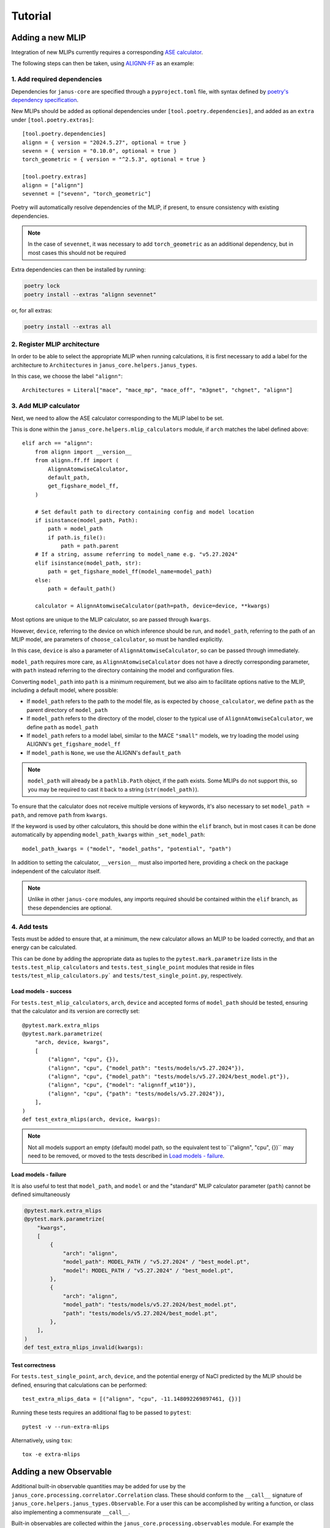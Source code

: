 ========
Tutorial
========

Adding a new MLIP
=================

Integration of new MLIPs currently requires a corresponding `ASE calculator <https://wiki.fysik.dtu.dk/ase/ase/calculators/calculators.html>`_.

The following steps can then be taken, using `ALIGNN-FF <https://github.com/usnistgov/alignn>`_ as an example:

1. Add required dependencies
----------------------------

Dependencies for ``janus-core`` are specified through a ``pyproject.toml`` file, with syntax defined by `poetry's dependency specification <https://python-poetry.org/docs/dependency-specification/>`_.

New MLIPs should be added as optional dependencies under ``[tool.poetry.dependencies]``, and added as an ``extra`` under ``[tool.poetry.extras]``::

    [tool.poetry.dependencies]
    alignn = { version = "2024.5.27", optional = true }
    sevenn = { version = "0.10.0", optional = true }
    torch_geometric = { version = "^2.5.3", optional = true }

    [tool.poetry.extras]
    alignn = ["alignn"]
    sevennet = ["sevenn", "torch_geometric"]

Poetry will automatically resolve dependencies of the MLIP, if present, to ensure consistency with existing dependencies.

.. note::
    In the case of ``sevennet``, it was necessary to add ``torch_geometric`` as an additional dependency, but in most cases this should not be required

Extra dependencies can then be installed by running:

.. code-block:: bash

    poetry lock
    poetry install --extras "alignn sevennet"

or, for all extras:

.. code-block:: bash

    poetry install --extras all


2. Register MLIP architecture
-----------------------------

In order to be able to select the appropriate MLIP when running calculations, it is first necessary to add a label for the architecture to ``Architectures`` in ``janus_core.helpers.janus_types``.

In this case, we choose the label ``"alignn"``::

    Architectures = Literal["mace", "mace_mp", "mace_off", "m3gnet", "chgnet", "alignn"]


3. Add MLIP calculator
----------------------

Next, we need to allow the ASE calculator corresponding to the MLIP label to be set.

This is done within the ``janus_core.helpers.mlip_calculators`` module, if ``arch`` matches the label defined above::

    elif arch == "alignn":
        from alignn import __version__
        from alignn.ff.ff import (
            AlignnAtomwiseCalculator,
            default_path,
            get_figshare_model_ff,
        )

        # Set default path to directory containing config and model location
        if isinstance(model_path, Path):
            path = model_path
            if path.is_file():
                path = path.parent
        # If a string, assume referring to model_name e.g. "v5.27.2024"
        elif isinstance(model_path, str):
            path = get_figshare_model_ff(model_name=model_path)
        else:
            path = default_path()

        calculator = AlignnAtomwiseCalculator(path=path, device=device, **kwargs)

Most options are unique to the MLIP calculator, so are passed through ``kwargs``.

However, ``device``, referring to the device on which inference should be run, and ``model_path``, referring to the path of an MLIP model, are parameters of ``choose_calculator``, so must be handled explicitly.

In this case, ``device`` is also a parameter of ``AlignnAtomwiseCalculator``, so can be passed through immediately.

``model_path`` requires more care, as ``AlignnAtomwiseCalculator`` does not have a directly corresponding parameter, with ``path`` instead referring to the directory containing the model and configuration files.

Converting ``model_path`` into ``path`` is a minimum requirement, but we also aim to facilitate options native to the MLIP, including a default model, where possible:

- If ``model_path`` refers to the path to the model file, as is expected by ``choose_calculator``, we define ``path`` as the parent directory of ``model_path``
- If ``model_path`` refers to the directory of the model, closer to the typical use of ``AlignnAtomwiseCalculator``, we define ``path`` as ``model_path``
- If ``model_path`` refers to a model label, similar to the MACE ``"small"`` models, we try loading the model using ALIGNN's ``get_figshare_model_ff``
- If ``model_path`` is ``None``, we use the ALIGNN's ``default_path``

.. note::
    ``model_path`` will already be a ``pathlib.Path`` object, if the path exists.
    Some MLIPs do not support this, so you may be required to cast it back to a string (``str(model_path)``).

To ensure that the calculator does not receive multiple versions of keywords, it's also necessary to set ``model_path = path``, and remove ``path`` from ``kwargs``.

If the keyword is used by other calculators, this should be done within the ``elif`` branch, but in most cases it can be done automatically by appending ``model_path_kwargs`` within ``_set_model_path``::

    model_path_kwargs = ("model", "model_paths", "potential", "path")

In addition to setting the calculator, ``__version__`` must also imported here, providing a check on the package independent of the calculator itself.

.. note::
    Unlike in other ``janus-core`` modules, any imports required should be contained within the ``elif`` branch, as these dependencies are optional.


4. Add tests
------------

Tests must be added to ensure that, at a minimum, the new calculator allows an MLIP to be loaded correctly, and that an energy can be calculated.

This can be done by adding the appropriate data as tuples to the ``pytest.mark.parametrize`` lists in the ``tests.test_mlip_calculators`` and ``tests.test_single_point`` modules
that reside in files ``tests/test_mlip_calculators.py``` and ``tests/test_single_point.py``, respectively.


Load models - success
^^^^^^^^^^^^^^^^^^^^^

For ``tests.test_mlip_calculators``, ``arch``, ``device`` and accepted forms of ``model_path`` should be tested, ensuring that the calculator and its version are correctly set::

    @pytest.mark.extra_mlips
    @pytest.mark.parametrize(
        "arch, device, kwargs",
        [
            ("alignn", "cpu", {}),
            ("alignn", "cpu", {"model_path": "tests/models/v5.27.2024"}),
            ("alignn", "cpu", {"model_path": "tests/models/v5.27.2024/best_model.pt"}),
            ("alignn", "cpu", {"model": "alignnff_wt10"}),
            ("alignn", "cpu", {"path": "tests/models/v5.27.2024"}),
        ],
    )
    def test_extra_mlips(arch, device, kwargs):

.. note::
    Not all models support an empty (default) model path, so the equivalent test to``("alignn", "cpu", {})`` may need to be removed, or moved to the tests described in `Load models - failure`_.

Load models - failure
^^^^^^^^^^^^^^^^^^^^^

It is also useful to test that ``model_path``, and ``model`` or and the "standard" MLIP calculator parameter (``path``) cannot be defined simultaneously

.. code-block:: python

    @pytest.mark.extra_mlips
    @pytest.mark.parametrize(
        "kwargs",
        [
            {
                "arch": "alignn",
                "model_path": MODEL_PATH / "v5.27.2024" / "best_model.pt",
                "model": MODEL_PATH / "v5.27.2024" / "best_model.pt",
            },
            {
                "arch": "alignn",
                "model_path": "tests/models/v5.27.2024/best_model.pt",
                "path": "tests/models/v5.27.2024/best_model.pt",
            },
        ],
    )
    def test_extra_mlips_invalid(kwargs):

Test correctness
^^^^^^^^^^^^^^^^

For ``tests.test_single_point``, ``arch``, ``device``, and the potential energy of NaCl predicted by the MLIP should be defined, ensuring that calculations can be performed::

    test_extra_mlips_data = [("alignn", "cpu", -11.148092269897461, {})]


Running these tests requires an additional flag to be passed to ``pytest``::

    pytest -v --run-extra-mlips

Alternatively, using ``tox``::

    tox -e extra-mlips

Adding a new Observable
=======================

Additional built-in observable quantities may be added for use by the ``janus_core.processing.correlator.Correlation`` class. These should conform to the ``__call__`` signature of ``janus_core.helpers.janus_types.Observable``. For a user this can be accomplished by writing a function, or class also implementing a commensurate ``__call__``.

Built-in observables are collected within the ``janus_core.processing.observables`` module. For example the ``janus_core.processing.observables.Stress`` observable allows a user to quickly setup a given correlation of stress tensor components (with and without the ideal gas contribution). An observable for the ``xy`` component is obtained without the ideal gas contribution as:

.. code-block:: python

    Stress("xy", False)

A new built-in observables can be implemented by a class with the method:

.. code-block:: python

   def __call__(self, atoms: Atoms, *args, **kwargs) -> float

The ``__call__`` should contain all the logic for obtaining some ``float`` value from an ``Atoms`` object, alongside optional positional arguments and kwargs. The args and kwargs are set by a user when specifying correlations for a ``janus_core.calculations.md.MolecularDynamics`` run. See also ``janus_core.helpers.janus_types.CorrelationKwargs``. These are set at the instantiation of the ``janus_core.calculations.md.MolecularDynamics`` object and are not modified. These could be used e.g. to specify an observable calculated only from one atom's data.

``janus_core.processing.observables.Stress`` includes a constructor to take a symbolic component, e.g. ``"xx"`` or ``"yz"``, and determine the index required from ``ase.Atoms.get_stress`` on instantiation for ease of use.
